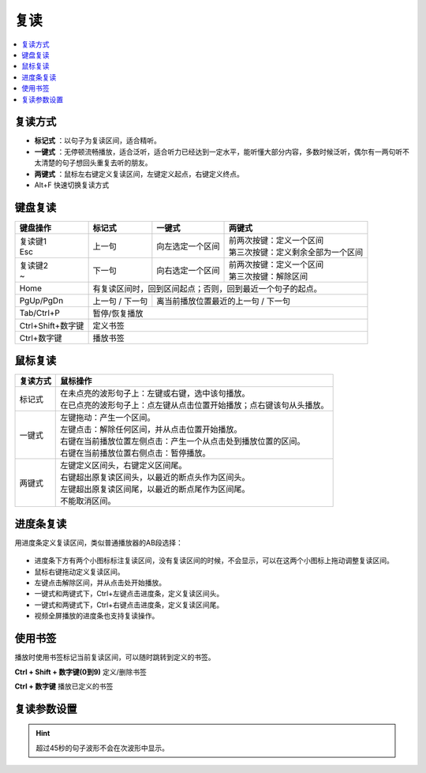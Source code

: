 ====
复读
====

.. contents:: :local:

复读方式
========

* **标记式** ：以句子为复读区间，适合精听。
* **一键式** ：无停顿流畅播放，适合泛听，适合听力已经达到一定水平，能听懂大部分内容，多数时候泛听，偶尔有一两句听不太清楚的句子想回头重复去听的朋友。
* **两键式** ：鼠标左右键定义复读区间，左键定义起点，右键定义终点。 
* Alt+F 快速切换复读方式


键盘复读
========

+----------------------------+-------------------+-------------------------------------+-------------------------------------+
| 键盘操作                   |标记式             | 一键式                              |两键式                               |
+============================+===================+=====================================+=====================================+
|| 复读键1                   |上一句             |向左选定一个区间                     || 前两次按键：定义一个区间           |
|| Esc                       |                   |                                     || 第三次按键：定义剩余全部为一个区间 |
+----------------------------+-------------------+-------------------------------------+-------------------------------------+
|| 复读键2                   |下一句             |向右选定一个区间                     || 前两次按键：定义一个区间           |
|| ~                         |                   |                                     || 第三次按键：解除区间               |
+----------------------------+-------------------+-------------------------------------+-------------------------------------+
| Home                       | 有复读区间时，回到区间起点；否则，回到最近一个句子的起点。                                    |
+----------------------------+-------------------+-------------------------------------+-------------------------------------+
| PgUp/PgDn                  |上一句 / 下一句    |离当前播放位置最近的上一句 / 下一句                                        |
+----------------------------+-------------------+-------------------------------------+-------------------------------------+
| Tab/Ctrl+P                 | 暂停/恢复播放                                                                                 |
+----------------------------+-------------------+-------------------------------------+-------------------------------------+
| Ctrl+Shift+数字键          | 定义书签                                                                                      |
+----------------------------+-------------------+-------------------------------------+-------------------------------------+
| Ctrl+数字键                | 播放书签                                                                                      |
+----------------------------+-------------------+-------------------------------------+-------------------------------------+


鼠标复读
========

+-----------------+-----------------------------------------------------------------------------------+
| 复读方式        | 鼠标操作                                                                          |
+=================+===================================================================================+
| 标记式          || 在未点亮的波形句子上：左键或右键，选中该句播放。                                 |
|                 || 在已点亮的波形句子上：点左键从点击位置开始播放；点右键该句从头播放。             |
+-----------------+-----------------------------------------------------------------------------------+
| 一键式          || 左键拖动：产生一个区间。                                                         |
|                 || 左键点击：解除任何区间，并从点击位置开始播放。                                   |
|                 || 右键在当前播放位置左侧点击：产生一个从点击处到播放位置的区间。                   |
|                 || 右键在当前播放位置右侧点击：暂停播放。                                           |
+-----------------+-----------------------------------------------------------------------------------+
| 两键式          || 左键定义区间头，右键定义区间尾。                                                 |
|                 || 右键超出原复读区间头，以最近的断点头作为区间头。                                 |
|                 || 左键超出原复读区间尾，以最近的断点尾作为区间尾。                                 |
|                 || 不能取消区间。                                                                   |
+-----------------+-----------------------------------------------------------------------------------+

进度条复读
==========

用进度条定义复读区间，类似普通播放器的AB段选择：

  .. image:: /images/P1042.PNG

* 进度条下方有两个小图标标注复读区间，没有复读区间的时候，不会显示，可以在这两个小图标上拖动调整复读区间。
* 鼠标右键拖动定义复读区间。
* 左键点击解除区间，并从点击处开始播放。
* 一键式和两键式下，Ctrl+左键点击进度条，定义复读区间头。
* 一键式和两键式下，Ctrl+右键点击进度条，定义复读区间尾。
* 视频全屏播放的进度条也支持复读操作。 

使用书签
========

播放时使用书签标记当前复读区间，可以随时跳转到定义的书签。 

**Ctrl + Shift + 数字键(0到9)** 定义/删除书签

**Ctrl + 数字键** 播放已定义的书签


复读参数设置
============

.. image:: /images/P1043.PNG
  :width: 600px


.. Hint:: 超过45秒的句子波形不会在次波形中显示。

